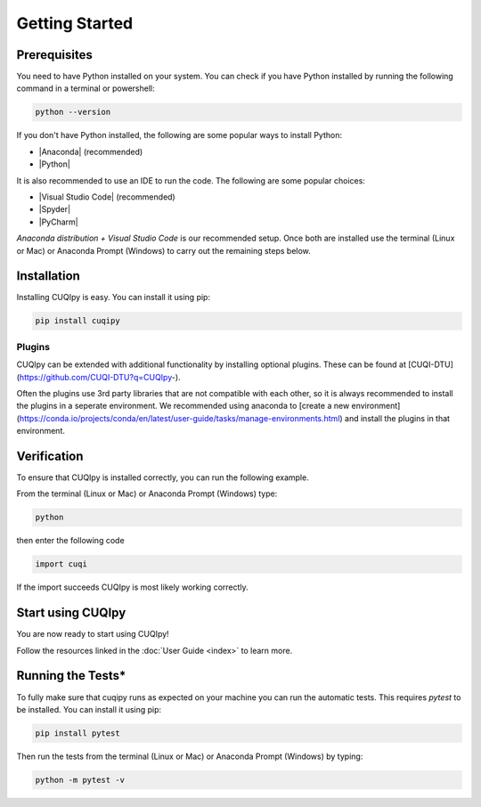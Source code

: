 
Getting Started
===============

Prerequisites
-------------

You need to have Python installed on your system. You can check if you have
Python installed by running the following command in a terminal or powershell:

.. code-block:: sh

   python --version

If you don't have Python installed, the following are some popular ways to install Python:

- |Anaconda| (recommended)
- |Python|

.. |Anaconda| raw:: html

   <a href="https://www.anaconda.com/products/distribution" target="_blank">Anaconda distribution</a>

.. |Python| raw:: html

   <a href="https://www.python.org/downloads/" target="_blank">Python website</a>

It is also recommended to use an IDE to run the code. The following are some popular choices:

- |Visual Studio Code| (recommended)
- |Spyder|
- |PyCharm|

.. |Visual Studio Code| raw:: html

   <a href="https://code.visualstudio.com/" target="_blank">Visual Studio Code</a>

.. |Spyder| raw:: html

   <a href="https://www.spyder-ide.org/" target="_blank">Spyder</a>

.. |PyCharm| raw:: html

   <a href="https://www.jetbrains.com/pycharm/" target="_blank">PyCharm</a>

*Anaconda distribution + Visual Studio Code* is our recommended setup. Once both are installed use the terminal (Linux or Mac) 
or Anaconda Prompt (Windows) to carry out the remaining steps below.


.. _install:

Installation
------------

Installing CUQIpy is easy. You can install it using pip:

.. code-block:: sh

   pip install cuqipy


Plugins
~~~~~~~
CUQIpy can be extended with additional functionality by installing optional plugins. These can be found at
[CUQI-DTU](https://github.com/CUQI-DTU?q=CUQIpy-).

Often the plugins use 3rd party libraries that are not compatible with each other, so it is always
recommended to install the plugins in a seperate environment. We recommended using anaconda to 
[create a new environment](https://conda.io/projects/conda/en/latest/user-guide/tasks/manage-environments.html)
and install the plugins in that environment.

Verification
------------
To ensure that CUQIpy is installed correctly, you can run the following example.

From the terminal (Linux or Mac) or Anaconda Prompt (Windows) type:

.. code-block:: sh

   python

then enter the following code

.. code-block:: python

   import cuqi

If the import succeeds CUQIpy is most likely working correctly.

Start using CUQIpy
------------------
You are now ready to start using CUQIpy!

Follow the resources linked in the :doc:`User Guide <index>` to learn more.

Running the Tests*
------------------

To fully make sure that cuqipy runs as expected on your machine you can run the automatic tests.
This requires `pytest` to be installed. You can install it using pip:

.. code-block:: sh

   pip install pytest

Then run the tests from the terminal (Linux or Mac) or Anaconda Prompt (Windows) by typing:

.. code-block:: sh

   python -m pytest -v
